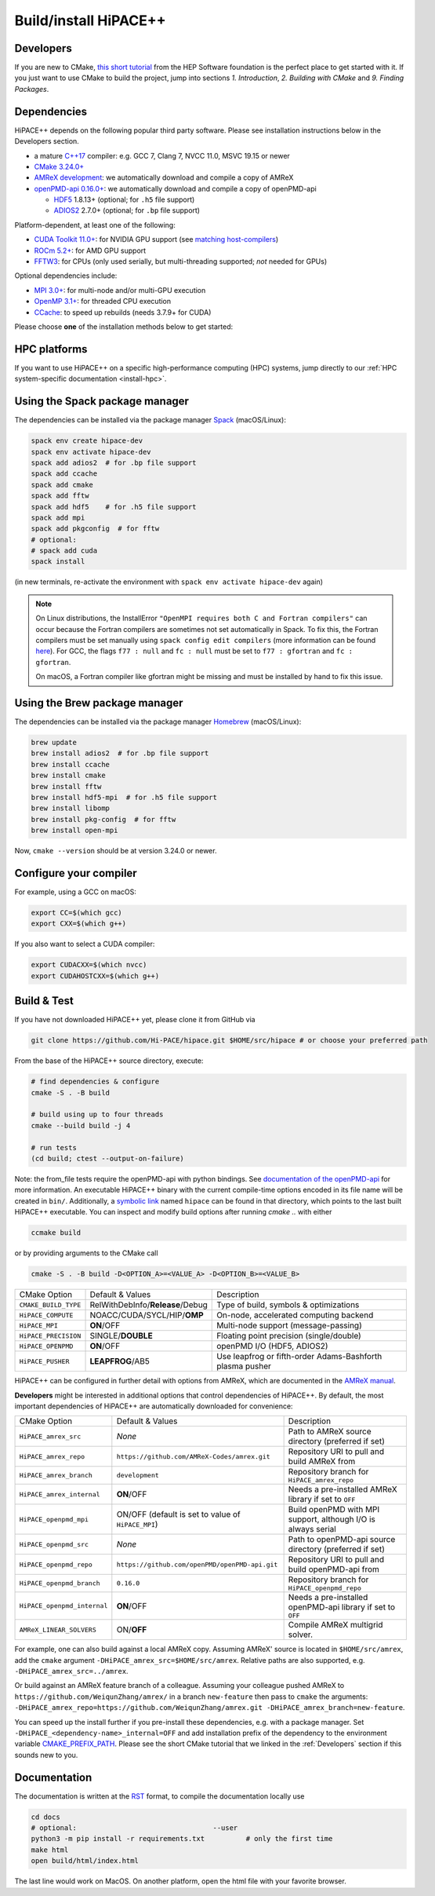 .. _build-source:

.. these lines below don't seem to work anymore, fixing it by hand
.. raw:: html

   <style>
   .rst-content .section>img {
       width: 30px;
       margin-bottom: 0;
       margin-top: 0;
       margin-right: 15px;
       margin-left: 15px;
       float: left;
   }
   </style>

Build/install HiPACE++
======================

.. _Developers:

Developers
----------

If you are new to CMake, `this short tutorial <https://hsf-training.github.io/hsf-training-cmake-webpage/>`__ from the HEP Software foundation is the perfect place to get started with it. If you just want to use CMake to build the project, jump into sections *1. Introduction*, *2. Building with CMake* and *9. Finding Packages*.

Dependencies
------------

HiPACE++ depends on the following popular third party software.
Please see installation instructions below in the Developers section.

- a mature `C++17 <https://en.wikipedia.org/wiki/C%2B%2B14>`__ compiler: e.g. GCC 7, Clang 7, NVCC 11.0, MSVC 19.15 or newer
- `CMake 3.24.0+ <https://cmake.org/>`__
- `AMReX development <https://amrex-codes.github.io>`__: we automatically download and compile a copy of AMReX
- `openPMD-api 0.16.0+ <https://github.com/openPMD/openPMD-api>`__: we automatically download and compile a copy of openPMD-api

  - `HDF5 <https://support.hdfgroup.org/HDF5>`__ 1.8.13+ (optional; for ``.h5`` file support)
  - `ADIOS2 <https://github.com/ornladios/ADIOS2>`__ 2.7.0+ (optional; for ``.bp`` file support)

Platform-dependent, at least one of the following:

- `CUDA Toolkit 11.0+ <https://developer.nvidia.com/cuda-downloads>`__: for NVIDIA GPU support (see `matching host-compilers <https://gist.github.com/ax3l/9489132>`__)
- `ROCm 5.2+ <https://github.com/RadeonOpenCompute/ROCm>`__: for AMD GPU support
- `FFTW3 <http://www.fftw.org/>`__: for CPUs (only used serially, but multi-threading supported; *not* needed for GPUs)

Optional dependencies include:

- `MPI 3.0+ <https://www.mpi-forum.org/docs/>`__: for multi-node and/or multi-GPU execution
- `OpenMP 3.1+ <https://www.openmp.org>`__: for threaded CPU execution
- `CCache <https://ccache.dev>`__: to speed up rebuilds (needs 3.7.9+ for CUDA)

Please choose **one** of the installation methods below to get started:

HPC platforms
-------------

If you want to use HiPACE++ on a specific high-performance computing (HPC) systems, jump directly to our :ref:`HPC system-specific documentation <install-hpc>`.

.. _install-spack:

.. only:: html

   .. image:: spack.svg
      :width: 32px
      :align: left


Using the Spack package manager
-------------------------------

The dependencies can be installed via the package manager
`Spack <https://spack.readthedocs.io/en/latest/>`__ (macOS/Linux):

.. code-block:: bash

   spack env create hipace-dev
   spack env activate hipace-dev
   spack add adios2  # for .bp file support
   spack add ccache
   spack add cmake
   spack add fftw
   spack add hdf5    # for .h5 file support
   spack add mpi
   spack add pkgconfig  # for fftw
   # optional:
   # spack add cuda
   spack install

(in new terminals, re-activate the environment with ``spack env activate hipace-dev`` again)

.. note::
   On Linux distributions, the InstallError ``"OpenMPI requires both C and Fortran compilers"`` can occur because the Fortran compilers are sometimes not set automatically in Spack.
   To fix this, the Fortran compilers must be set manually using ``spack config edit compilers`` (more information can be found `here <https://spack.readthedocs.io/en/latest/getting_started.html#compiler-configuration>`__).
   For GCC, the flags ``f77 : null`` and ``fc : null`` must be set to ``f77 : gfortran`` and ``fc : gfortran``.

   On macOS, a Fortran compiler like gfortran might be missing and must be installed by hand to fix this issue.

.. _install-brew:

.. only:: html

   .. image:: brew.svg
      :width: 32px
      :align: left

Using the Brew package manager
------------------------------

The dependencies can be installed via the package manager
`Homebrew <https://brew.sh/>`__ (macOS/Linux):


.. code-block:: bash

   brew update
   brew install adios2  # for .bp file support
   brew install ccache
   brew install cmake
   brew install fftw
   brew install hdf5-mpi  # for .h5 file support
   brew install libomp
   brew install pkg-config  # for fftw
   brew install open-mpi

Now, ``cmake --version`` should be at version 3.24.0 or newer.

Configure your compiler
-----------------------

For example, using a GCC on macOS:

.. code-block:: bash

   export CC=$(which gcc)
   export CXX=$(which g++)


If you also want to select a CUDA compiler:

.. code-block:: bash

   export CUDACXX=$(which nvcc)
   export CUDAHOSTCXX=$(which g++)


Build & Test
------------

If you have not downloaded HiPACE++ yet, please clone it from GitHub via

.. code-block:: bash

   git clone https://github.com/Hi-PACE/hipace.git $HOME/src/hipace # or choose your preferred path

From the base of the HiPACE++ source directory, execute:

.. code-block:: bash

   # find dependencies & configure
   cmake -S . -B build

   # build using up to four threads
   cmake --build build -j 4

   # run tests
   (cd build; ctest --output-on-failure)

Note: the from_file tests require the openPMD-api with python bindings. See
`documentation of the openPMD-api <https://openpmd-api.readthedocs.io/>`__ for more information.
An executable HiPACE++ binary with the current compile-time options encoded in its file name will be created in ``bin/``.
Additionally, a `symbolic link <https://en.wikipedia.org/wiki/Symbolic_link>`__ named ``hipace`` can be found in that directory, which points to the last built HiPACE++ executable. You can inspect and modify build options after running `cmake ..` with either

.. code-block:: bash

   ccmake build

or by providing arguments to the CMake call

.. code-block:: bash

   cmake -S . -B build -D<OPTION_A>=<VALUE_A> -D<OPTION_B>=<VALUE_B>


=============================  ========================================  =========================================================
 CMake Option                  Default & Values                          Description
-----------------------------  ----------------------------------------  ---------------------------------------------------------
 ``CMAKE_BUILD_TYPE``          RelWithDebInfo/**Release**/Debug          Type of build, symbols & optimizations
 ``HiPACE_COMPUTE``            NOACC/CUDA/SYCL/HIP/**OMP**               On-node, accelerated computing backend
 ``HiPACE_MPI``                **ON**/OFF                                Multi-node support (message-passing)
 ``HiPACE_PRECISION``          SINGLE/**DOUBLE**                         Floating point precision (single/double)
 ``HiPACE_OPENPMD``            **ON**/OFF                                openPMD I/O (HDF5, ADIOS2)
 ``HiPACE_PUSHER``             **LEAPFROG**/AB5                          Use leapfrog or fifth-order Adams-Bashforth plasma pusher
=============================  ========================================  =========================================================

HiPACE++ can be configured in further detail with options from AMReX, which are documented in the `AMReX manual <https://amrex-codes.github.io/amrex/docs_html/BuildingAMReX.html#customization-options>`__.

**Developers** might be interested in additional options that control dependencies of HiPACE++.
By default, the most important dependencies of HiPACE++ are automatically downloaded for convenience:

===========================  ==================================================  =============================================================
CMake Option                 Default & Values                                    Description
---------------------------  --------------------------------------------------  -------------------------------------------------------------
``HiPACE_amrex_src``         *None*                                              Path to AMReX source directory (preferred if set)
``HiPACE_amrex_repo``        ``https://github.com/AMReX-Codes/amrex.git``        Repository URI to pull and build AMReX from
``HiPACE_amrex_branch``      ``development``                                     Repository branch for ``HiPACE_amrex_repo``
``HiPACE_amrex_internal``    **ON**/OFF                                          Needs a pre-installed AMReX library if set to ``OFF``
``HiPACE_openpmd_mpi``       ON/OFF (default is set to value of ``HiPACE_MPI``)  Build openPMD with MPI support, although I/O is always serial
``HiPACE_openpmd_src``       *None*                                              Path to openPMD-api source directory (preferred if set)
``HiPACE_openpmd_repo``      ``https://github.com/openPMD/openPMD-api.git``      Repository URI to pull and build openPMD-api from
``HiPACE_openpmd_branch``    ``0.16.0``                                          Repository branch for ``HiPACE_openpmd_repo``
``HiPACE_openpmd_internal``  **ON**/OFF                                          Needs a pre-installed openPMD-api library if set to ``OFF``
``AMReX_LINEAR_SOLVERS``     ON/**OFF**                                          Compile AMReX multigrid solver.
===========================  ==================================================  =============================================================

For example, one can also build against a local AMReX copy.
Assuming AMReX' source is located in ``$HOME/src/amrex``, add the ``cmake`` argument ``-DHiPACE_amrex_src=$HOME/src/amrex``.
Relative paths are also supported, e.g. ``-DHiPACE_amrex_src=../amrex``.

Or build against an AMReX feature branch of a colleague.
Assuming your colleague pushed AMReX to ``https://github.com/WeiqunZhang/amrex/`` in a branch ``new-feature`` then pass to ``cmake`` the arguments: ``-DHiPACE_amrex_repo=https://github.com/WeiqunZhang/amrex.git -DHiPACE_amrex_branch=new-feature``.

You can speed up the install further if you pre-install these dependencies, e.g. with a package manager.
Set ``-DHiPACE_<dependency-name>_internal=OFF`` and add installation prefix of the dependency to the environment variable `CMAKE_PREFIX_PATH <https://cmake.org/cmake/help/latest/envvar/CMAKE_PREFIX_PATH.html>`__.
Please see the short CMake tutorial that we linked in the :ref:`Developers` section if this sounds new to you.

Documentation
-------------

The documentation is written at the `RST <https://sphinx-tutorial.readthedocs.io/step-1/>`__ format, to compile the documentation locally use

.. code-block:: bash

   cd docs
   # optional:                                 --user
   python3 -m pip install -r requirements.txt          # only the first time
   make html
   open build/html/index.html

The last line would work on MacOS. On another platform, open the html file with your favorite browser.
